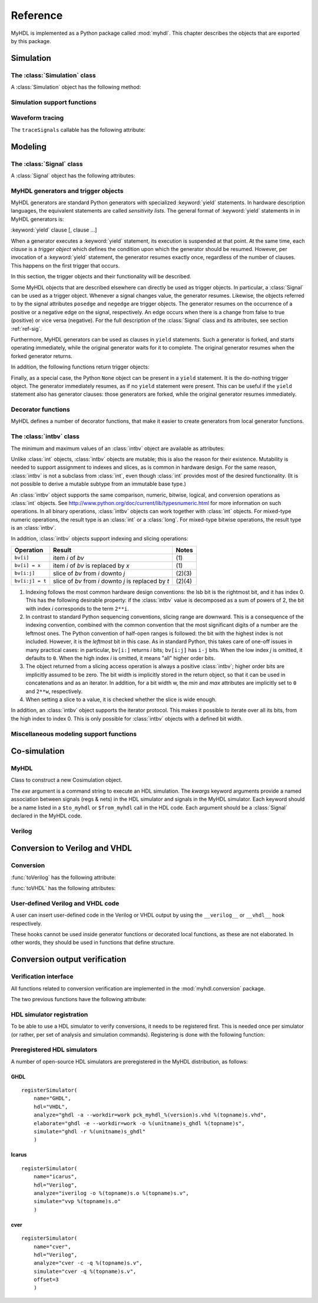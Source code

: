 
.. module:: myhdl

.. _ref:

*********
Reference
*********


MyHDL is implemented as a Python package called :mod:`myhdl`. This chapter
describes the objects that are exported by this package.


.. _ref-sim:

Simulation
==========


.. _ref-simclass:

The :class:`Simulation` class
-----------------------------




.. class:: Simulation(arg [, arg ...])

   Class to construct a new simulation. Each argument should be a MyHDL instance.
   In MyHDL, an instance is recursively defined as being either a sequence of
   instances, or a MyHDL generator, or a Cosimulation object. See section
   :ref:`ref-gen` for the definition of MyHDL generators and their interaction with
   a :class:`Simulation` object.  See Section :ref:`ref-cosim` for the
   :class:`Cosimulation` object.  At most one :class:`Cosimulation` object can be
   passed to a :class:`Simulation` constructor.

A :class:`Simulation` object has the following method:


.. method:: Simulation.run([duration])

   Run the simulation forever (by default) or for a specified duration.


.. _ref-simsupport:

Simulation support functions
----------------------------




.. function:: now()

   Returns the current simulation time.


.. exception:: StopSimulation()

   Base exception that is caught by the ``Simulation.run()`` method to stop a
   simulation.


.. _ref-trace:

Waveform tracing
----------------


.. function:: traceSignals(func [, *args] [, **kwargs])

   Enables signal tracing to a VCD file for waveform viewing. *func* is a function
   that returns an instance. :func:`traceSignals` calls *func* under its control
   and passes *\*args* and *\*\*kwargs* to the call. In this way, it finds the
   hierarchy and the signals to be traced.

   The return value is the same as would be returned by the call ``func(*args,
   **kwargs)``.  The top-level instance name and the basename of the VCD output
   filename is ``func.func_name`` by default. If the VCD file exists already, it
   will be moved to a backup file by attaching a timestamp to it, before creating
   the new file.

The ``traceSignals`` callable has the following attribute:


.. attribute:: traceSignals.name

   This attribute is used to overwrite the default top-level instance name and the
   basename of the VCD output filename.


.. _ref-model:

Modeling
========


.. _ref-sig:

The :class:`Signal` class
-------------------------




.. class:: Signal([val=None] [, delay=0])

   This class is used to construct a new signal and to initialize its value to
   *val*. Optionally, a delay can be specified.

A :class:`Signal` object has the following attributes:


.. attribute:: Signal.posedge

   Attribute that represents the positive edge of a signal, to be used in
   sensitivity lists.


.. attribute:: Signal.negedge

   Attribute that represents the negative edge of a signal, to be used in
   sensitivity lists.


.. attribute:: Signal.next

   Read-write attribute that represents the next value of the signal.


.. attribute:: Signal.val

   Read-only attribute that represents the current value of the signal.

   This attribute is always available to access the current value; however in many
   practical case it will not be needed. Whenever there is no ambiguity, the Signal
   object's current value is used implicitly. In particular, all Python's standard
   numeric, bit-wise, logical and comparison operators are implemented on a Signal
   object by delegating to its current value. The exception is augmented
   assignment. These operators are not implemented as they would break the rule
   that the current value should be a read-only attribute. In addition, when a
   Signal object is assigned to the ``next`` attribute of another Signal object,
   its current value is assigned instead.


.. attribute:: Signal.min

   Read-only attribute that is the minimum value (inclusive) of a numeric signal,
   or *None* for no minimum.


.. attribute:: Signal.max

   Read-only attribute that is the maximum value (exclusive) of a numeric signal,
   or *None* for no  maximum.


.. attribute:: Signal.driven

   Writable attribute that can be used to indicate that the signal is supposed to
   be driven from the MyHDL code, and how it should be declared in Verilog after
   conversion. The allowed values are ``'reg'`` and ``'wire'``.

   This attribute is useful when the Verilog converter cannot infer automatically
   whether and how a signal is driven. This occurs when the signal is driven from
   user-defined Verilog code.


.. _ref-gen:

MyHDL generators and trigger objects
------------------------------------



.. index:: single: sensitivity list

MyHDL generators are standard Python generators with specialized
:keyword:`yield` statements. In hardware description languages, the equivalent
statements are called  *sensitivity lists*. The general format of
:keyword:`yield` statements in in MyHDL generators is:

:keyword:`yield` clause [, clause ...]

When a generator executes a :keyword:`yield` statement, its execution is
suspended at that point. At the same time, each *clause* is a *trigger object*
which defines the condition upon which the generator should be resumed. However,
per invocation of a :keyword:`yield` statement, the generator resumes exactly
once, regardless of the number of clauses. This happens on the first trigger
that occurs.

In this section, the trigger objects and their functionality will be described.

Some MyHDL objects that are described elsewhere can directly be used as trigger
objects. In particular, a :class:`Signal` can be used as a trigger object. Whenever a
signal changes value, the generator resumes. Likewise, the objects referred to
by the signal attributes ``posedge`` and ``negedge`` are trigger objects. The
generator resumes on the occurrence of a positive or a negative edge on the
signal, respectively. An edge occurs when there is a change from false to true
(positive) or vice versa (negative). For the full description of the
:class:`Signal` class and its attributes, see section :ref:`ref-sig`.

Furthermore, MyHDL generators can be used as clauses in ``yield`` statements.
Such a generator is forked, and starts operating immediately, while the original
generator waits for it to complete. The original generator resumes when the
forked generator returns.

In addition, the following functions return trigger objects:


.. function:: delay(t)

   Return a trigger object that specifies that the generator should resume after a
   delay *t*.


.. function:: join(arg [, arg ...])

   Join a number of trigger objects together and return a joined trigger object.
   The effect is that the joined trigger object will trigger when *all* of its
   arguments have triggered.

Finally, as a special case, the Python ``None`` object can be present in a
``yield`` statement. It is the do-nothing trigger object. The generator
immediately resumes, as if no ``yield`` statement were present. This can be
useful if the ``yield`` statement also has generator clauses: those generators
are forked, while the original generator resumes immediately.


.. _ref-deco:

Decorator functions
-------------------

MyHDL defines a number of decorator functions, that make it easier to create
generators from local generator functions.


.. function:: instance()

   The :func:`instance` decorator is the most general decorator.  It automatically
   creates a generator by calling the decorated generator function.

   It is used as follows::

      def top(...):
          ...
          @instance
          def inst():
              <generator body>
          ...
          return inst, ...

   This is equivalent to::

      def top(...):
          ...
          def _gen_func():
              <generator body>
          ...
          inst = _gen_func()
          ...
          return inst, ...


.. function:: always(arg [, *args])

   The :func:`always` decorator is a specialized decorator that targets a widely
   used coding pattern. It is used as follows::

      def top(...):
          ...
          @always(event1, event2, ...)
          def inst()
              <body>
          ...
          return inst, ...

   This is equivalent to the following::

      def top(...):
          ...
          def _func():
              <body>

          def _gen_func()
              while True:
                  yield event1, event2, ... 
                  _func()
          ...
          inst = _gen_func()
          ...
          return inst, ...

   The argument list of the decorator corresponds to the sensitivity list. Only
   signals, edge specifiers, or delay objects are allowed. The decorated function
   should be a classic function.


.. function:: always_comb()

   The :func:`always_comb` decorator is used to describe combinatorial logic. ::

      def top(...):
          ...
          @always_comb
          def comb_inst():
              <combinatorial body>
          ...
          return comb_inst, ...

   The :func:`always_comb` decorator infers the inputs of the combinatorial logic
   and the corresponding sensitivity list automatically. The decorated function
   should be a classic function.


.. _ref-intbv:

The :class:`intbv` class
------------------------




.. class:: intbv([val=None] [, min=None]  [, max=None])

   This class represents :class:`int`\ -like objects with some additional features
   that make it suitable for hardware design. The *val* argument can be an
   :class:`int`, a :class:`long`, an :class:`intbv` or a bit string (a string with
   only '0's or '1's). For a bit string argument, the value is calculated as in
   ``int(bitstring, 2)``.  The optional *min* and *max* arguments can be used to
   specify the minimum and maximum value of the :class:`intbv` object. As in
   standard Python practice for ranges, the minimum value is inclusive and the
   maximum value is exclusive.

The minimum and maximum values of an :class:`intbv` object are available as
attributes:


.. attribute:: intbv.min

   Read-only attribute that is the minimum value (inclusive) of an :class:`intbv`,
   or *None* for no minimum.


.. attribute:: intbv.max

   Read-only attribute that is the maximum value (exclusive) of an :class:`intbv`,
   or *None* for no  maximum.

.. method:: intbv.signed()

   Return the bits as specified by the *_nrbits* attribute of the :class:`intbv` 
   value as two's complement number when classified as 'unsigned'. The value is 
   classfied as 'unsigned' if the *min* attribute is >= 0 and *max* > *min*. 
   Bit # *_nrbits*-1 specifies then the sign of the value.

   :rtype: integer

Unlike :class:`int` objects, :class:`intbv` objects are mutable; this is also
the reason for their existence. Mutability is needed to support assignment to
indexes and slices, as is common in hardware design. For the same reason,
:class:`intbv` is not a subclass from :class:`int`, even though :class:`int`
provides most of the desired functionality. (It is not possible to derive a
mutable subtype from an immutable base type.)

An :class:`intbv` object supports the same comparison, numeric, bitwise,
logical, and conversion operations as :class:`int` objects. See
http://www.python.org/doc/current/lib/typesnumeric.html for more information on
such operations. In all binary operations, :class:`intbv` objects can work
together with :class:`int` objects. For mixed-type numeric operations, the
result type is an :class:`int` or a :class:`long`. For mixed-type bitwise
operations, the result type is an :class:`intbv`.

In addition, :class:`intbv` objects support indexing and slicing operations:

+-----------------+---------------------------------+--------+
| Operation       | Result                          | Notes  |
+=================+=================================+========+
| ``bv[i]``       | item *i* of *bv*                | \(1)   |
+-----------------+---------------------------------+--------+
| ``bv[i] = x``   | item *i* of *bv* is replaced by | \(1)   |
|                 | *x*                             |        |
+-----------------+---------------------------------+--------+
| ``bv[i:j]``     | slice of *bv* from *i* downto   | (2)(3) |
|                 | *j*                             |        |
+-----------------+---------------------------------+--------+
| ``bv[i:j] = t`` | slice of *bv* from *i* downto   | (2)(4) |
|                 | *j* is replaced by *t*          |        |
+-----------------+---------------------------------+--------+

(1)
   Indexing follows the most common hardware design conventions: the lsb bit is the
   rightmost bit, and it has index 0. This has the following desirable property: if
   the :class:`intbv` value is decomposed as a sum of powers of 2, the bit with
   index *i* corresponds to the term ``2**i``.

(2)
   In contrast to standard Python sequencing conventions, slicing range are
   downward. This is a consequence of the indexing convention, combined with the
   common convention that the most significant digits of a number are the leftmost
   ones. The Python convention of half-open ranges is followed: the bit with the
   highest index is not included. However, it is the *leftmost* bit in this case.
   As in standard Python, this takes care of one-off issues in many practical
   cases: in particular, ``bv[i:]`` returns *i* bits; ``bv[i:j]`` has ``i-j`` bits.
   When the low index *j* is omitted, it defaults to ``0``. When the high index *i*
   is omitted, it means "all" higher order bits.

(3)
   The object returned from a slicing access operation is always a positive
   :class:`intbv`; higher order bits are implicitly assumed to be zero. The bit
   width is implicitly stored in the return object, so that it can be used in
   concatenations and as an iterator. In addition, for a bit width w, the *min* and
   *max* attributes are implicitly set to ``0`` and ``2**w``, respectively.

(4)
   When setting a slice to a value, it is checked whether the slice is wide enough.

In addition, an :class:`intbv` object supports the iterator protocol. This makes
it possible to iterate over all its bits, from the high index to index 0. This
is only possible for :class:`intbv` objects with a defined bit width.


.. _ref-model-misc:

Miscellaneous modeling support functions
----------------------------------------




.. function:: bin(num [, width])

   Returns a bit string representation. If the optional *width* is provided, and if
   it is larger than the width of the default representation, the bit string is
   padded with the sign bit.

   This function complements the standard Python conversion functions ``hex`` and
   ``oct``. A binary string representation is often useful in hardware design.

   :rtype: string


.. function:: concat(base [, arg ...])

   Returns an :class:`intbv` object formed by concatenating the arguments.

   The following argument types are supported: :class:`intbv` objects with a
   defined bit width, :class:`bool` objects, signals of the previous objects, and
   bit strings. All these objects have a defined bit width. The first argument
   *base* is special as it doesn't need to have a defined bit width. In addition to
   the previously mentioned objects, unsized :class:`intbv`, :class:`int` and
   :class:`long` objects are supported, as well as signals of such objects.

   :rtype: :class:`intbv`

.. function:: downrange(high [, low=0])

   Generates a downward range list of integers.

   This function is modeled after the standard ``range`` function, but works in the
   downward direction. The returned interval is half-open, with the *high* index
   not included. *low* is optional and defaults to zero.  This function is
   especially useful in conjunction with the :class:`intbv` class, that also works
   with downward indexing.


.. function:: enum(arg [, arg ...] [, encoding='binary'])

   Returns an enumeration type.

   The arguments should be string literals that represent the desired names of the
   enumeration type attributes.  The returned type should be assigned to a type
   name.  For example::

      t_EnumType = enum('ATTR_NAME_1', 'ATTR_NAME_2', ...)

   The enumeration type identifiers are available as attributes of the type name,
   for example: ``t_EnumType.ATTR_NAME_1``

   The optional keyword argument *encoding* specifies the encoding scheme used in
   Verilog output. The available encodings are ``'binary'``, ``'one_hot'``, and
   ``'one_cold'``.


.. function:: instances()

   Looks up all MyHDL instances in the local name space and returns them in a list.

   :rtype: list


.. _ref-cosim:

Co-simulation
=============




.. _ref-cosim-myhdl:

MyHDL
-----


.. class:: Cosimulation(exe, **kwargs)

   Class to construct a new Cosimulation object.

   The *exe* argument is a command string to execute an HDL simulation. The
   *kwargs* keyword arguments provide a named association between signals (regs &
   nets) in the HDL simulator and signals in the MyHDL simulator. Each keyword
   should be a name listed in a ``$to_myhdl`` or ``$from_myhdl`` call in the HDL
   code. Each argument should be a :class:`Signal` declared in the MyHDL code.


.. _ref-cosim-verilog:

Verilog
-------


.. function:: $to_myhdl(arg, [, arg ...])

   Task that defines which signals (regs & nets) should be read by the MyHDL
   simulator. This task should be called at the start of the simulation.


.. function:: $from_myhdl(arg, [, arg ...])

   Task that defines which signals should be driven by the MyHDL simulator. In
   Verilog, only regs can be specified. This task should be called at the start of
   the simulation.



.. _ref-conv:

Conversion to Verilog and VHDL
==============================



.. _ref-conv-conv:

Conversion
----------


.. function:: toVerilog(func [, *args] [, **kwargs])

   Converts a MyHDL design instance to equivalent Verilog code, and also generates
   a test bench to verify it. *func* is a function that returns an instance.
   :func:`toVerilog` calls *func* under its control and passes *\*args* and
   *\*\*kwargs* to the call.

   The return value is the same as would be returned by the call ``func(*args,
   **kwargs)``. It should be assigned to an instance name.

   The top-level instance name and the basename of the Verilog output filename is
   ``func.func_name`` by default.

   For more information about the restrictions on convertible MyHDL code, see
   section :ref:`conv-subset` in Chapter :ref:`conv`.

:func:`toVerilog` has the following attribute:


.. attribute:: toVerilog.name

   This attribute is used to overwrite the default top-level instance name and the
   basename of the Verilog output filename.



.. function:: toVHDL(func[, *args][, **kwargs])

   Converts a MyHDL design instance to equivalent VHDL
   code. *func* is a function that returns an instance. :func:`toVHDL`
   calls *func* under its control and passes *\*args* and
   *\*\*kwargs* to the call.

   The return value is the same as would be returned by the call
   ``func(*args, **kwargs)``. It can be assigned to an instance name.
   The top-level instance name and the basename of the Verilog
   output filename is ``func.func_name`` by default.
	
:func:`toVHDL` has the following attributes:

.. attribute:: toVHDL.name

  This attribute is used to overwrite the default top-level
  instance name and the basename of the VHDL output.

.. attribute:: toVHDL.component_declarations

  This attribute can be used to add component declarations to the
  VHDL output. When a string is assigned to it, it will be copied
  to the appropriate place in the output file.



.. _ref-conv-user:

User-defined Verilog and VHDL code
----------------------------------

A user can insert user-defined code in the Verilog or VHDL output by using the
``__verilog__`` or ``__vhdl__`` hook respectively.


.. data:: __verilog__

   When defined within a function under elaboration, this
   variable specifies user-defined code that should be used instead of Verilog converted
   code for that function.  The user-defined code should be a Python format string
   that uses keys to refer to the variables that should be interpolated in the
   string. Any variable in the function context can be referred to.


.. data:: __vhdl__

   When defined within a function under elaboration, this
   variable specifies user-defined code that should be used instead of VHDL converted
   code for that function.  The user-defined code should be a Python format string
   that uses keys to refer to the variables that should be interpolated in the
   string. Any variable in the function context can be referred to.


These hooks cannot be used inside generator functions or decorated local
functions, as these are not elaborated. In other words, they should be used 
in functions that define structure.



Conversion output verification
==============================

.. module:: myhdl.conversion

Verification interface
----------------------

All functions related to conversion verification are implemented in
the :mod:`myhdl.conversion` package.

.. function:: verify(func[, *args][, **kwargs])

  Used like :func:`toVHDL()`. It converts MyHDL code,
  simulates both the MyHDL code and the HDL code and reports any
  differences. The default HDL simulator is GHDL.

.. function:: analyze(func[, *args][, **kwargs])

  Used like :func:`toVHDL()`. It converts MyHDL code, and analyzes the
  resulting HDL. 
  Used to verify whether the HDL output is syntactically correct.

The two previous functions have the following attribute:

.. attribute:: analyze.simulator

  Used to set the name of the HDL analyzer. GHDL
  is the default.

.. attribute:: verify.simulator

  Used to set the name of the HDL simulator. GHDL
  is the default.

HDL simulator registration
--------------------------

To be able to use a HDL simulator to verify conversions, it needs to
be registered first. This is needed once per simulator (or rather, per
set of analysis and simulation commands). Registering is done with the
following function:

.. function:: registerSimulator(name=None, hdl=None, analyze=None, elaborate=None, simulate=None, offset=0)

   Registers a particular HDL simulator to be used by  :func:`verify()`
   and :func:`analyze()`. *name* is the name of the simulator.
   *hdl* specifies the HDL: ``"VHDL"`` or ``"Verilog"``.
   *analyze* is a command string to analyze the HDL source code.
   *elaborate* is a command string to elaborate the HDL
   code. This command is optional.
   *simulate* is a command string to simulate the HDL code.
   *offset* is an integer specifying the number of initial lines to be ignored
   from the HDL simulator output. 

   The command strings should be string templates that refer to the
   ``topname`` variable that specifies the design name. The templates
   can also use the ``unitname`` variable which is the lower case
   version of ``topname``.
   The command strings can assume that a subdirectory called
   ``work`` is available in the current working directory. Analysis and
   elaboration results can be put there if desired.

   The :func:`analyze()` function uses the *analyze* command.
   The :func:`verify()` function uses the *analyze* command, then the
   *elaborate* command if any, and then the *simulate* command.


Preregistered HDL simulators
----------------------------

A number of open-source HDL simulators are preregistered in the
MyHDL distribution, as follows:

GHDL
^^^^

::

    registerSimulator(
        name="GHDL",
        hdl="VHDL",
        analyze="ghdl -a --workdir=work pck_myhdl_%(version)s.vhd %(topname)s.vhd",
        elaborate="ghdl -e --workdir=work -o %(unitname)s_ghdl %(topname)s",
        simulate="ghdl -r %(unitname)s_ghdl"
        )


Icarus 
^^^^^^

::

    registerSimulator(
        name="icarus",
        hdl="Verilog",
        analyze="iverilog -o %(topname)s.o %(topname)s.v",
        simulate="vvp %(topname)s.o"
        )


cver
^^^^

::

    registerSimulator(
        name="cver",
        hdl="Verilog",
        analyze="cver -c -q %(topname)s.v",
        simulate="cver -q %(topname)s.v",
        offset=3
        )
